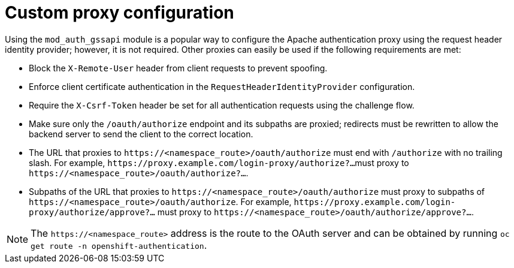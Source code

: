 // Module included in the following assemblies:
//
// * authentication/identity_providers/configuring-request-header-identity-provider.adoc

[id="identity-provider-apache-custom-proxy-configuration_{context}"]
= Custom proxy configuration

[role="_abstract"]
Using the `mod_auth_gssapi` module is a popular way to configure the Apache
authentication proxy using the request header identity provider; however, it is
not required. Other proxies can easily be used if the following requirements are
met:

* Block the `X-Remote-User` header from client requests to prevent spoofing.
* Enforce client certificate authentication in the `RequestHeaderIdentityProvider`
configuration.
* Require the `X-Csrf-Token` header be set for all authentication requests using
the challenge flow.
* Make sure only the `/oauth/authorize` endpoint and its subpaths are proxied;
redirects must be rewritten to allow the backend server to send the client to
the correct location.
* The URL that proxies to `\https://<namespace_route>/oauth/authorize` must end
with `/authorize` with no trailing slash. For example, `\https://proxy.example.com/login-proxy/authorize?...`
must proxy to `\https://<namespace_route>/oauth/authorize?...`.
+
* Subpaths of the URL that proxies to `\https://<namespace_route>/oauth/authorize`
must proxy to subpaths of `\https://<namespace_route>/oauth/authorize`. For
example, `\https://proxy.example.com/login-proxy/authorize/approve?...` must
proxy to `\https://<namespace_route>/oauth/authorize/approve?...`.

[NOTE]
====
The `\https://<namespace_route>` address is the route to the OAuth server and
can be obtained by running `oc get route -n openshift-authentication`.
====
